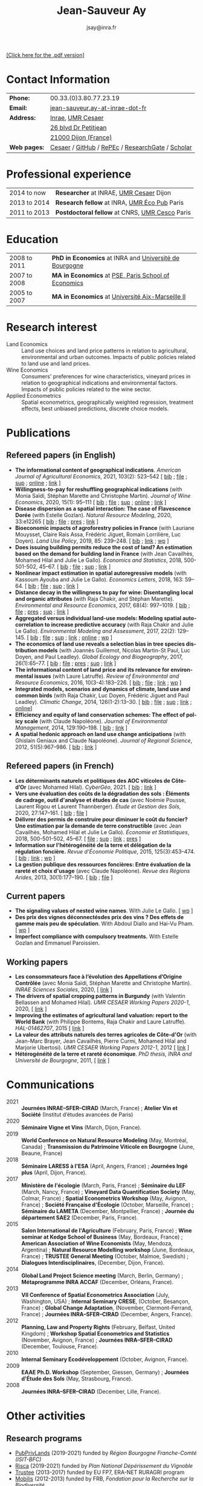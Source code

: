 #+TITLE:            Jean-Sauveur Ay
#+AUTHOR:           jsay@inra.fr
#+EXPORT_FILE_NAME: index
#+LaTeX_CLASS:      CuriVitae
#+OPTIONS:          LaTeX:t tags:nil num:nil H:5 toc:nil html-postamble:t
#+LANGUAGE:         en
#+STARTUP:          hideblocks
#+DRAWERS:          PROPERTIES BABEL HTML
:HTML:
#+HTML_HEAD: <link rel="stylesheet" type="text/css" href="style.css"/>
#+HTML_HEAD: <base target="_blank">
#+ATTR_HTML: :rules none
:END:

# Changer les nom des documents

#+HTML: <a target="_blank" rel="noopener noreferrer" href="index.pdf">[Click here for the .pdf version]</a>

* Code for export                            :noexport:
** LaTeX

#+begin_src emacs-lisp :eval yes :results silent
(add-to-list 'org-latex-classes
	     '("CuriVitae"
	       "\\documentclass[11pt, a4paper]{./style}
                  [NO-DEFAULT-PACKAGES]
                  \\usepackage{natbib}
                  \\usepackage{comment, csquotes}
                  \\usepackage[adobe-utopia]{mathdesign}
                  \\let\\progstruct=\\texttt
                  \\newcommand{\\progexample}[1]{{\\ttfamily\\small #1}}"
	       ("\\titre{%s}"                 . "\\titre{%s}"    )
	       ("\\soustitre{%s}"             . "\\soustitre{%s}" )))
#+end_src

** HTML
*** tables

#+begin_src emacs-lisp :eval yes :results silent
(setq org-html-table-default-attributes
      '(:border "0" :cellspacing "0" :cellpadding "6" :rules "none" :frame "none"))
#+end_src

*** Postamble

#+begin_src emacs-lisp  :eval yes :results silent
(setq org-html-postamble-format
      '(("en"
	 "<p class=\"date\">Last modification: %T </p>\n <p class=\"date\">Generated by %c </p>
          <p class=\"date\">Css style file <a href=\"https://jsay.github.io/website/style.css\">here</a> (adapted from <a href=\"https://gongzhitaao.org/orgcss/org.css\">orgcss</a>)</p>")))
#+end_src

* README                                     :noexport:
  :PROPERTIES:
  :EXPORT_FILE_NAME: README
  :END:
** Use

   1. Modifications are made only on the file =Main.org=
   2. The data are exported to =index.html= and =index.pdf= (see
      =/emacs-config/= repository)
   3. =style.css= and =style.cls= are custom templates for html and
      pdf export

* Contact Information

| *Phone:*     | 00.33.(0)3.80.77.23.19                           |
| *Email:*     | [[mailto:jean-sauveur.ay@inrae.fr][jean-sauveur.ay-at-inrae-dot-fr]]                  |
| *Address:*   | [[https://www.inrae.fr/en/about-us][Inrae]], [[https://www2.dijon.inrae.fr/cesaer/en/axis/][UMR Cesaer]]                                |
|              | [[https://www.google.com/maps/?q%3D47.3097819,5.0644835][26 blvd Dr Petitjean]]                             |
|              | [[https://www.google.com/maps/place/21000+Dijon/][21000 Dijon (France)]]                             |
| *Web pages:* | [[https://www2.dijon.inrae.fr/cesaer/membres/jean-sauveur-ay/][Cesaer]] / [[http://github.com/jsay/][GitHub]] / [[https://ideas.repec.org/e/pay77.html][RePEc]] / [[https://www.researchgate.net/profile/Jean_Sauveur_Ay][ResearchGate]] / [[https://scholar.google.fr/citations?user=arEwxlIAAAAJ&hl=fr][Scholar]] |

* Professional experience

| 2014 to now  | *Researcher* at INRAE, [[https://www2.dijon.inrae.fr/cesaer/en/axis/][UMR Cesaer]] Dijon        |
| 2013 to 2014 | *Research fellow* at INRA, [[https://www6.versailles-grignon.inrae.fr/economie_publique_eng/][UMR Éco Pub]] Paris   |
| 2011 to 2013 | *Postdoctoral fellow* at CNRS, [[http://cesco.mnhn.fr/en][UMR Cesco]] Paris |

* Education

| 2008 to 2011 | *PhD in Economics* at INRA and [[http://en.u-bourgogne.fr/][Université de Bourgogne]] |
| 2007 to 2008 | *MA in Economics* at [[https://www.parisschoolofeconomics.eu/en/][PSE, Paris School of Economics]]    |
| 2005 to 2007 | *MA in Economics* at [[https://www.amse-aixmarseille.fr/en][Université Aix-Marseille II]]       |

* Research interest

  - Land Economics :: Land use choices and land price patterns in
                      relation to agricultural, environmental and
                      urban outcomes. Impacts of public policies
                      related to land use and land prices.
  - Wine Economics :: Consumers' preferences for wine characteristics,
                      vineyard prices in relation to geographical
                      indications and environmental factors. Impacts
                      of public policies related to the wine sector.
  - Applied Econometrics :: Spatial econometrics, geographically
       weighted regression, treatment effects, best unbiased
       predictions, discrete choice models.
       
* Publications
** Refereed papers (in English)

   - *The informational content of geographical
     indications*. /American Journal of Agricultural Economics/, 2021,
     103(2): 523--542 [ [[file:bib/GEOIND.bib][bib]] ; [[file:doc/GEOIND-FILE.pdf][file]] ; [[file:doc/GEOIND-SUP.pdf][sup]] ; [[https://github.com/jsay/geoInd/][online]] ; [[https://onlinelibrary.wiley.com/doi/full/10.1111/ajae.12100][link]] ]
   - *Willingness-to-pay for reshuffling geographical indications*
     (with Monia Saïdi, Stéphan Marette and Christophe
     Martin). /Journal of Wine Economics/, 2020, 15(1): 95--111 [ [[file:bib/RFGI.bib][bib]]
     ; [[file:doc/RFGI-FILE.pdf][file]] ; [[file:doc/RFGI-SUP.pdf][sup]] ; [[https://github.com/jsay/reshufGI/][online]] ; [[https://www.cambridge.org/core/journals/journal-of-wine-economics/article/abs/willingnesstopay-for-reshuffling-geographical-indications/FD4DB1BCA54C1E204773BF861965BEBD][link]] ]
   - *Disease dispersion as a spatial interaction: The case of
     Flavescence Dorée* (with Estelle Gozlan). /Natural Resource
     Modeling/, 2020, 33:e12265 [ [[file:bib/SPFD.bib][bib]] ; [[file:doc/SPFD-FILE.pdf][file]] ; [[file:doc/SPFD-PRES.pdf][pres]] ; [[https://onlinelibrary.wiley.com/doi/full/10.1111/nrm.12265][link]] ]
   - *Bioeconomic impacts of agroforestry policies in France* (with
     Lauriane Mouysset, Claire Rais Assa, Frédéric Jiguet, Romain
     Lorrilière, Luc Doyen). /Land Use Policy/, 2019, 85: 239--248.  [
     [[file:bib/BIOFOR.bib][bib]] ; [[https://www.sciencedirect.com/science/article/abs/pii/S0264837718308160][link]] ;  [[http://cahiersdugretha.u-bordeaux4.fr/2017/2017-05.pdf][wp]] ]
   - *Does issuing building permits reduce the cost of land? An
     estimation based on the demand for building land in France* (with
     Jean Cavailhès, Mohamed Hilal and Julie Le Gallo). /Economics and
     Statistics/, 2018, 500-501-502, 45--67.  [ [[file:bib/PCPX.bib][bib]] ; [[file:doc/PCPX-FILE.pdf][file]] ; [[file:doc/PCPX-SUP.pdf][sup]] ;
     [[https://insee.fr/en/statistiques/3621981?sommaire=3622133][link]] ]
   - *Nonlinear impact estimation in spatial autoregressive models*
     (with Kassoum Ayouba and Julie Le Gallo). /Economics Letters/,
     2018, 163: 59--64. [ [[file:bib/NLSP.bib][bib]] ; [[file:doc/NLSP-FILE.pdf][file]] ; [[file:doc/NLSP-SUP.pdf][sup]] ; [[https://www.sciencedirect.com/science/article/pii/S0165176517304846][link]] ]
   - *Distance decay in the willingness to pay for wine: Disentangling
     local and organic attributes* (with Raja Chakir, and Stéphan
     Marette). /Environmental and Resource Economics/, 2017, 68(4):
     997--1019. [\nbsp{}[[file:bib/DWTP.bib][bib]] ; [[file:doc/DWTP-FILE.pdf][file]] ; [[file:doc/DWTP-PRES.pdf][pres]] ; [[file:doc/DWTP-SUP.pdf][sup]] ; [[https://link.springer.com/article/10.1007/s10640-016-0057-8][link]] ]
   - *Aggregated versus individual land-use models: Modeling spatial
     autocorrelation to increase predictive accuracy* (with Raja
     Chakir and Julie Le Gallo). /Environmental Modeling and
     Assessment/, 2017, 22(2): 129--145. [ [[file:bib/LUMP.bib][bib]] ; [[file:doc/LUMP-FILE.pdf][file]] ; [[file:doc/LUMP-SUP.pdf][sup]] ; [[https://link.springer.com/article/10.1007/s10666-016-9523-5][link]] ;
     [[https://github.com/jsay/spatial-pred-R][online]] ;  [[https://www6.versailles-grignon.inra.fr/economie_publique/Media/fichiers/Working-Papers/Working-Papers-2014/WP_2014_02][wp]] ]
   - *The economics of land use reveals a selection bias in tree
     species distribution models* (with Joannès Guillemot, Nicolas
     Martin-St Paul, Luc Doyen, and Paul Leadley). /Global Ecology and
     Biogeography/, 2017, 26(1):65--77. [ [[file:bib/NTSDM.bib][bib]] ; [[file:doc/NTSDM-FILE.pdf][file]] ; [[file:doc/NTSDM-PRES.pdf][pres]] ; [[file:doc/NTSDM-SUP.pdf][sup]] ;
     [[https://onlinelibrary.wiley.com/doi/abs/10.1111/geb.12514][link]] ]
   - *The informational content of land price and its relevance for
     environmental issues* (with Laure Latruffe). /Review of
     Environmental and Resource Economics/, 2016, 10(3-4):183--226. [
     [[file:bib/RLP.bib][bib]] ; [[file:doc/RLP-FILE.pdf][file]] ; [[https://www.nowpublishers.com/article/Details/IRERE-0086][link]] ; [[http://www.ceps.be/book/empirical-content-present-value-model-survey-instrumental-uses-farmland-prices.html][wp]] ]
   - *Integrated models, scenarios and dynamics of climate, land use
     and common birds* (with Raja Chakir, Luc Doyen, Frédéric Jiguet
     and Paul Leadley). /Climatic Change/, 2014, 126(1-2):13--30. [
     [[file:bib/CILE.bib][bib]] ; [[file:doc/CILE-FILE.pdf][file]] ; [[file:doc/CILE-SUP.pdf][sup]] ; [[https://link.springer.com/article/10.1007/s10584-014-1202-4][link]] ; [[https://mobilis-a4ac2.firebaseapp.com/index.html][online]]]
   - *Efficiency and equity of land conservation schemes: The effect
     of policy scale* (with Claude Napoléone). /Journal of
     Environmental Management/, 2014, 129:190--198. [ [[file:bib/EELC.bib][bib]] ; [[http://www.sciencedirect.com/science/article/pii/S0301479713004829][link]] ]
   - *A spatial hedonic approach on land use change anticipations*
     (with Ghislain Geniaux and Claude Napoléone). /Journal of
     Regional Science/, 2012, 51(5):967--986. [ [[file:bib/SPHED.bib][bib]] ; [[http://onlinelibrary.wiley.com/doi/10.1111/j.1467-9787.2011.00721.x/abstract][link]] ]

** Refereed papers (in French)

   - *Les déterminants naturels et politiques des AOC viticoles de
     Côte-d’Or* (avec Mohamed Hilal). /CyberGéo/, 2021. [ [[file:bib/DNPA.bib][bib]] ; [[https://journals.openedition.org/cybergeo/36443#authors][link]] ]
   - *Vers une évaluation des coûts de la dégradation des sols :
     Éléments de cadrage, outil d'analyse et études de cas* (avec
     Noémie Pousse, Laurent Rigou et Laurent Thannberger). /Étude et
     Gestion des Sols/, 2020, 27:147--161. [ [[file:bib/GPRF.bib][bib]] ; [[file:doc/ECOSOL-FILE.pdf][file]] ]
   - *Délivrer des permis de construire pour diminuer le coût du
     foncier? Une estimation par la demande de terre constructible*
     (avec Jean Cavailhès, Mohamed Hilal et Julie Le Gallo).
     /Économie et Statistiques/, 2018, 500-501-502, 45--67. [ [[file:doc/PCPXf-FILE.pdf][file]] ;
     [[file:doc/PCPX-SUP.pdf][sup]] ; [[https://insee.fr/fr/statistiques/3621977?sommaire=3622116][link]] ; [[file:doc/PCPXf-PRES.pdf][pres]] ]
   - *Information sur l'hétérogénéité de la terre et délégation de la
     régulation foncière.* /Revue d'Économie Politique/, 2015,
     125(3):453--474. [ [[file:bib/IFHT.bib][bib]] ; [[https://www.cairn.info/revue-d-economie-politique-2015-3-page-453.htm][link]] ; [[http://ideas.repec.org/p/ceo/wpaper/32.html][wp]] ]
   - *La gestion publique des ressources foncières: Entre évaluation
     de la rareté et choix d'usage* (avec Claude Napoléone). /Revue
     des Régions Arides/, 2013, 30(1):177--190. [ [[file:bib/GPRF.bib][bib]] ; [[https://www.researchgate.net/profile/Claude_Napoleone/publication/268075060_La_gestion_publique_des_ressources_foncieres_entre_evaluation_de_la_rarete_et_choix_d'usages/links/5460bdd20cf295b5616376de/La-gestion-publique-des-ressources-foncieres-entre-evaluation-de-la-rarete-et-choix-dusages.pdf][file]] ]

** Current papers

   - *The signaling values of nested wine names*. With Julie Le
     Gallo. [ [[https://wine-economics.org/wp-content/uploads/2021/05/AAWE_WP265.pdf][wp]] ] 
   - *Des prix des vignes déconnectésdes prix des vins ? Des effets de
     gamme mais peu de spéculation*. With Abdoul Diallo and Hai-Vu
     Pham. [ [[https://www2.dijon.inrae.fr/cesaer/wp-content/uploads/2021/05/WP_AY_DIALLO_PHAM.pdf][wp]] ]
   - *Imperfect compliance with compulsory treatments.* With Estelle
     Gozlan and Emmanuel Paroissien.

** Working papers

   - *Les consommateurs face à l’évolution des Appellations d’Origine
     Contrôlée* (avec Monia Saïdi, Stéphan Marette and Christophe
     Martin). /INRAE Sciences Sociales/, 2020, [ [[https://ageconsearch.umn.edu/record/305806][link]] ]
   - *The drivers of spatial cropping patterns in Burgundy* (with
     Valentin Bellassen and Mohamed Hilal). /UMR CESAER Working Papers
     2020-1/, 2020, [ [[https://hal.inrae.fr/hal-02894116][link]] ]
   - *Improving the estimates of agricultural land valuation: report
     to the World Bank* (with Philippe Bontems, Raja Chakir and Laure
     Latruffe). /HAL-01462707/, 2015 [ [[https://hal.archives-ouvertes.fr/hal-01462707][link]] ] 
   - *La valeur des attributs naturels des terres agricoles de
     Côte-d'Or* (with Jean-Marc Brayer, Jean Cavailhès, Pierre Curmi,
     Mohamed Hilal and Marjorie Ubertosi). /UMR CESAER Working Papers
     2012-1/, 2012 [ [[http://ideas.repec.org/p/ceo/wpaper/33.html][link]] ]
   - *Hétérogénéité de la terre et rareté économique*. /PhD thesis,
     INRA and Université de Bourgogne/, 2011, [ [[http://tel.archives-ouvertes.fr/tel-00629142/en/][link]] ] 

* Communications

  - 2021 :: *Journées INRAE--SFER--CIRAD* (March, France) ; *Atelier
            Vin et Société* (Institut d’études avancées de Paris)
  - 2020 :: *Séminaire Vigne et Vins* (March, Dijon, France).
  - 2019 :: *World Conference on Natural Resource Modeling* (May,
            Montréal, Canada) ; *Transmission du Patrimoine Viticole
            en Bourgogne* (June, Beaune, France)
  - 2018 :: *Séminaire LARESS à l'ESA* (April, Angers, France) ;
            *Journées Ingé plus* (April, Dijon, France).
  - 2017 :: *Ministère de l'écologie* (March, Paris, France) ;
            *Séminaire du LEF* (March, Nancy, France) ; *Vineyard Data
            Quantification Society* (May, Colmar, France) ; *Spatial
            Econometrics Workshop* (May, Avignon, France) ; *Société
            Française d'Écologie* (October, Marseille, France) ;
            *Séminaire du LAMETA* (December, Montpellier, France) ;
            *Journée du département SAE2* (December, Paris, France).
  - 2015 :: *Salon International de l'Agriculture* (February, Paris,
            France) ; *Wine seminar at Kedge School of Business* (May,
            Bordeaux, France) ; *American Association of Wine
            Economists* (May, Mendoza, Argentina) ; *Natural Resource
            Modelling workshop* (June, Bordeaux, France) ; *TRUSTEE
            General Meeting* (October, Malmoe, Swedish) ; *Dialogues
            Interdisciplinaires*, (December, Dijon, France).
  - 2014 :: *Global Land Project Science meeting* (March, Berlin,
            Germany) ; *Métaprogramme INRA ACCAF* (December, Orléans,
            France).
  - 2013 :: *VII Conference of Spatial Econometrics Association*
            (July, Washington, USA) ; *Internal Seminary CRESE*,
            (October, Besançon, France) ; *Global Change Adaptation*,
            (November, Clermont-Ferrand, France) ; *Journées
            INRA--SFER--CIRAD* (December, Angers, France).
  - 2012 :: *Planning, Law and Property Rights* (February, Belfast,
            United Kingdom) ; *Workshop Spatial Econometrics and
            Statistics* (November, Avignon, France) ; *Journées
            INRA--SFER--CIRAD* (December, Toulouse, France).
  - 2010 :: *Internal Seminary Ecodéveloppement* (October, Avignon,
            France).
  - 2009 :: *EAAE Ph.D. Workshop* (September, Giessen, Germany) ;
            *Journées d'Étude des Sols* (May, Strasbourg, France).
  - 2008 :: *Journées INRA--SFER--CIRAD* (December, Lille, France).

* Other activities
** Research programs

   - [[http://www.ubfc.fr/pubprivlands/][PubPrivLands]] (2019-2021) funded by /Région Bourgogne
     Franche-Comté (ISIT-BFC)/
   - [[https://www.plan-deperissement-vigne.fr/travaux-de-recherche/programmes-de-recherche/risca][Risca]] (2019-2021) funded by /Plan National Dépérissement du
     Vignoble/
   - [[https://www.trustee-project.eu/][Trustee]] (2013-2017) funded by EU FP7, ERA-NET RURAGRI program
   - [[https://www.fondationbiodiversite.fr/en/][Mobilis]] (2012-2013) funded by FRB, /Fondation pour la Recherche
     sur la Biodiversité/
   - [[http://www.gessol.fr/content/integrer-la-valeur-epuratrice-de-sols-hydromorphes-dans-leur-usage-quelles-strategies-d-inte][EcoSolHydro]] (2011-2012) funded by ADEME and MEEDE, from GESSOL
     program

** Teaching experience

| *Course*          | *Place*                | *Hours* | *Formation*   | *Period*             |
|-------------------+------------------------+---------+---------------+----------------------|
| Econometrics      | SciencesPo Dijon       |      24 | Undergraduate | 2018--2021 (3 year)  |
| Economics         | SciencesPo Dijon       |      48 | Undergraduate | 2016--2021 (5 years) |
| Econometrics      | AgroParisTech          |      24 | Postgraduate  | 2012--2017 (5 years) |
| Econometrics      | Univ. of Franche-Comté |      18 | Postgraduate  | 2012--2017 (5 years) |
| Microeconometrics | Univ. of Burgundy      |      14 | Undergraduate | 2010--2011 (1 year)  |

** Referee reports

#+LaTeX: \vspace{.5cm}

   Acta Oeconomica (1), Ecological Economics (2), Économie et
   Statistique (2), Économie Rurale (2), European Review of
   Agricultural Economics (3), International Journal of Geographical
   Information Science (1), International Journal of Strategic
   Property Management (1), Journal of Environmental Management (3),
   Plos One (1), Regional Studies (1), Review of Agricultural, Food
   and Environmental Studies (1), Revue Économique (1), Revue
   d'Économie Régionale et Urbaine (3), Spatial Economic Analysis (2),
   Spatial Statistics (1), Sustainability (1).

#+LaTeX: \vspace{.5cm}

** Miscellaneous

   - Consultant and Expert for INAO, the French National Institute of
     the Signs of Quality and Origin.
   - Consultant for Inter-Rhône, the professional organization of the
     wine producers and traders from Rhône Valley.
   - Member of the scientific committee of RNEST, a national network
     about the management of soil quality.
   - Expert in a scientific team about "Artificialized land and
     artificialization processes: determinants, impacts and levers for
     action" [ [[https://www.inrae.fr/actualites/sols-artificialises-processus-dartificialisation-sols][website]] ].
   - Member of the scientific committee of the Workshop on Spatial
     Econometrics and Statistics.

* Credits                                    :noexport:
# now directly put in html-postamble, kept for memory

  Last modification: {{{time(%Y-%m-%d)}}}

  [[https://www.gnu.org/software/emacs/][Emacs]] src_emacs-lisp[:results raw]{(substring emacs-version)},
  [[https://orgmode.org][org-mode]] src_emacs-lisp[:results raw]{(org-version)}

  CSS file here, adapted from [[https://github.com/gongzhitaao/orgcss/blob/master/org.css][orgcss]]
